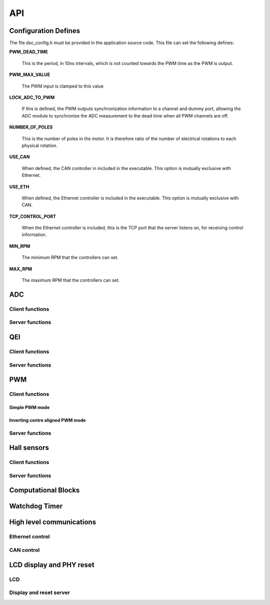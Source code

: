 .. _sec_api:

API
===

.. _sec_conf_defines:

Configuration Defines
---------------------

The file dsc_config.h must be provided in the application source
code. This file can set the following defines:

**PWM_DEAD_TIME**

    This is the period, in 10ns intervals, which is not counted towards the PWM
    time as the PWM is output.

**PWM_MAX_VALUE**

    The PWM input is clamped to this value

**LOCK_ADC_TO_PWM**

    If this is defined, the PWM outputs synchronization information to a channel
    and dummy port, allowing the ADC module to synchronize the ADC measurement
    to the dead time when all PWM channels are off.

**NUMBER_OF_POLES**

    This is the number of poles in the motor.  It is therefore ratio of the number of
    electrical rotations to each physical rotation.

**USE_CAN**

    When defined, the CAN controller in included in the executable. This option is
    mutually exclusive with Ethernet.
    
**USE_ETH**

    When defined, the Ethernet controller is included in the executable.  This option is
    mutually exclusive with CAN.

**TCP_CONTROL_PORT**

    When the Ethernet controller is included, this is the TCP port that the server
    listens on, for receiving control information.

**MIN_RPM**

    The minimum RPM that the controllers can set.

**MAX_RPM**

    The maximum RPM that the controllers can set.



ADC
---

Client functions
++++++++++++++++

.. doxygenfunction:: do_adc_calibration

.. doxygenfunction:: get_adc_vals_calibrated_int16

Server functions
++++++++++++++++

.. doxygenfunction:: adc_7265_triggered

.. doxygenfunction:: adc_ltc1408_triggered

.. doxygenfunction:: run_adc_max1379

.. doxygenfunction:: do_lp_filter

QEI
---

Client functions
++++++++++++++++

.. doxygenfunction:: get_qei_position

.. doxygenfunction:: get_qei_speed

.. doxygenfunction:: qei_pos_known

.. doxygenfunction:: qei_cw

Server functions
++++++++++++++++

.. doxygenfunction:: do_qei


PWM
---

Client functions
++++++++++++++++

.. doxygenfunction:: pwm_share_control_buffer_address_with_server

Simple PWM mode
~~~~~~~~~~~~~~~

.. doxygenfunction:: update_pwm_simple

Inverting centre aligned PWM mode
~~~~~~~~~~~~~~~~~~~~~~~~~~~~~~~~~

.. doxygenfunction:: update_pwm_inv

Server functions
++++++++++++++++

.. doxygenfunction:: do_pwm_simple

.. doxygenfunction:: do_pwm_inv

.. doxygenfunction:: do_pwm_inv_triggered

Hall sensors
------------

Client functions
++++++++++++++++

.. doxygenfunction:: get_hall_pos_speed_delta

.. doxygenfunction:: do_hall

.. doxygenfunction:: do_hall_select


Server functions
++++++++++++++++

.. doxygenfunction:: run_hall

.. doxygenfunction:: run_hall_speed

.. doxygenfunction:: run_hall_speed_timed_avg

.. doxygenfunction:: run_hall_speed_timed


Computational Blocks
--------------------

.. doxygenfunction:: park_transform

.. doxygenfunction:: inverse_park_transform

.. doxygenfunction:: clarke_transform

.. doxygenfunction:: inverse_clarke_transform

.. doxygenfunction:: sine

.. doxygenfunction:: cosine

Watchdog Timer
--------------

.. doxygenfunction:: do_wd


High level communications
-------------------------

Ethernet control
++++++++++++++++

.. doxygenfunction:: do_comms_eth

CAN control
+++++++++++

.. doxygenfunction:: do_comms_can


LCD display and PHY reset
-------------------------

LCD
+++

.. doxygenstruct:: lcd_interface_t

.. doxygenfunction:: reverse

.. doxygenfunction:: itoa

.. doxygenfunction:: lcd_ports_init

.. doxygenfunction:: lcd_byte_out

.. doxygenfunction:: lcd_clear

.. doxygenfunction:: lcd_draw_image

.. doxygenfunction:: lcd_draw_text_row


Display and reset server
++++++++++++++++++++++++

.. doxygenfunction:: display_shared_io_motor

